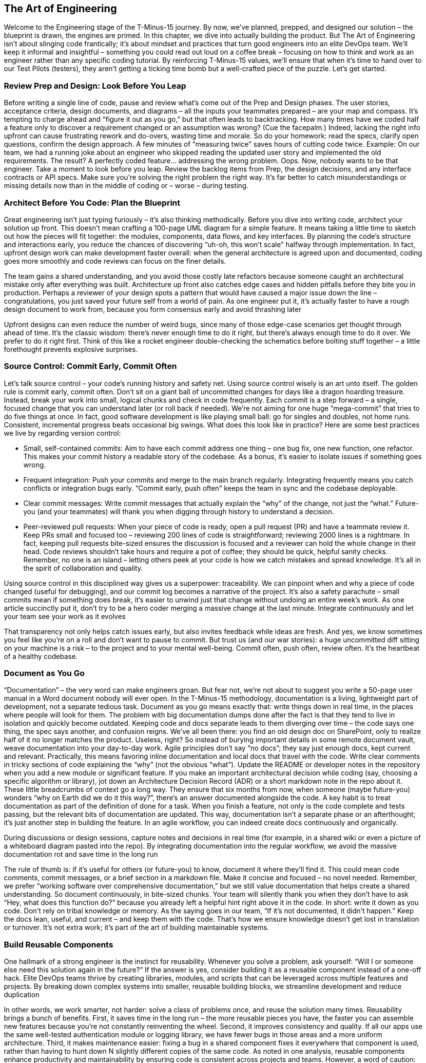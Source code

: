 == The Art of Engineering

Welcome to the Engineering stage of the T-Minus-15 journey. By now, we’ve planned, prepped, and designed our solution – the blueprint is drawn, the engines are primed. In this chapter, we dive into actually building the product. But The Art of Engineering isn’t about slinging code frantically; it’s about mindset and practices that turn good engineers into an elite DevOps team. We’ll keep it informal and insightful – something you could read out loud on a coffee break – focusing on how to think and work as an engineer rather than any specific coding tutorial. By reinforcing T-Minus-15 values, we’ll ensure that when it’s time to hand over to our Test Pilots (testers), they aren’t getting a ticking time bomb but a well-crafted piece of the puzzle. Let’s get started.

=== Review Prep and Design: Look Before You Leap

Before writing a single line of code, pause and review what’s come out of the Prep and Design phases. The user stories, acceptance criteria, design documents, and diagrams – all the inputs your teammates prepared – are your map and compass. It’s tempting to charge ahead and “figure it out as you go,” but that often leads to backtracking. How many times have we coded half a feature only to discover a requirement changed or an assumption was wrong? (Cue the facepalm.) Indeed, lacking the right info upfront can cause frustrating rework and do-overs, wasting time and morale. So do your homework: read the specs, clarify open questions, confirm the design approach. A few minutes of “measuring twice” saves hours of cutting code twice. Example: On our team, we had a running joke about an engineer who skipped reading the updated user story and implemented the old requirements. The result? A perfectly coded feature… addressing the wrong problem. Oops. Now, nobody wants to be that engineer. Take a moment to look before you leap. Review the backlog items from Prep, the design decisions, and any interface contracts or API specs. Make sure you’re solving the right problem the right way. It’s far better to catch misunderstandings or missing details now than in the middle of coding or – worse – during testing.

=== Architect Before You Code: Plan the Blueprint

Great engineering isn’t just typing furiously – it’s also thinking methodically. Before you dive into writing code, architect your solution up front. This doesn’t mean crafting a 100-page UML diagram for a simple feature. It means taking a little time to sketch out how the pieces will fit together: the modules, components, data flows, and key interfaces. By planning the code’s structure and interactions early, you reduce the chances of discovering “uh-oh, this won’t scale” halfway through implementation. In fact, upfront design work can make development faster overall: when the general architecture is agreed upon and documented, coding goes more smoothly and code reviews can focus on the finer details.

The team gains a shared understanding, and you avoid those costly late refactors because someone caught an architectural mistake only after everything was built. Architecture up front also catches edge cases and hidden pitfalls before they bite you in production. Perhaps a reviewer of your design spots a pattern that would have caused a major issue down the line – congratulations, you just saved your future self from a world of pain. As one engineer put it, it’s actually faster to have a rough design document to work from, because you form consensus early and avoid thrashing later

Upfront designs can even reduce the number of weird bugs, since many of those edge-case scenarios get thought through ahead of time. It’s the classic wisdom: there’s never enough time to do it right, but there’s always enough time to do it over. We prefer to do it right first. Think of this like a rocket engineer double-checking the schematics before bolting stuff together – a little forethought prevents explosive surprises.

=== Source Control: Commit Early, Commit Often

Let’s talk source control – your code’s running history and safety net. Using source control wisely is an art unto itself. The golden rule is commit early, commit often. Don’t sit on a giant ball of uncommitted changes for days like a dragon hoarding treasure. Instead, break your work into small, logical chunks and check in code frequently. Each commit is a step forward – a single, focused change that you can understand later (or roll back if needed). We’re not aiming for one huge “mega-commit” that tries to do five things at once. In fact, good software development is like playing small ball: go for singles and doubles, not home runs. Consistent, incremental progress beats occasional big swings. What does this look like in practice? Here are some best practices we live by regarding version control:

- Small, self-contained commits: Aim to have each commit address one thing – one bug fix, one new function, one refactor. This makes your commit history a readable story of the codebase. As a bonus, it’s easier to isolate issues if something goes wrong.
- Frequent integration: Push your commits and merge to the main branch regularly. Integrating frequently means you catch conflicts or integration bugs early. “Commit early, push often” keeps the team in sync and the codebase deployable.
- Clear commit messages: Write commit messages that actually explain the “why” of the change, not just the “what.” Future-you (and your teammates) will thank you when digging through history to understand a decision.
- Peer-reviewed pull requests: When your piece of code is ready, open a pull request (PR) and have a teammate review it. Keep PRs small and focused too – reviewing 200 lines of code is straightforward; reviewing 2000 lines is a nightmare. In fact, keeping pull requests bite-sized ensures the discussion is focused and a reviewer can hold the whole change in their head. Code reviews shouldn’t take hours and require a pot of coffee; they should be quick, helpful sanity checks. Remember, no one is an island – letting others peek at your code is how we catch mistakes and spread knowledge. It’s all in the spirit of collaboration and quality.

Using source control in this disciplined way gives us a superpower: traceability. We can pinpoint when and why a piece of code changed (useful for debugging), and our commit log becomes a narrative of the project. It’s also a safety parachute – small commits mean if something does break, it’s easier to unwind just that change without undoing an entire week’s work. As one article succinctly put it, don’t try to be a hero coder merging a massive change at the last minute. Integrate continuously and let your team see your work as it evolves

That transparency not only helps catch issues early, but also invites feedback while ideas are fresh. And yes, we know sometimes you feel like you’re on a roll and don’t want to pause to commit. But trust us (and our war stories): a huge uncommitted diff sitting on your machine is a risk – to the project and to your mental well-being. Commit often, push often, review often. It’s the heartbeat of a healthy codebase.

=== Document as You Go

“Documentation” – the very word can make engineers groan. But fear not, we’re not about to suggest you write a 50-page user manual in a Word document nobody will ever open. In the T-Minus-15 methodology, documentation is a living, lightweight part of development, not a separate tedious task. Document as you go means exactly that: write things down in real time, in the places where people will look for them. The problem with big documentation dumps done after the fact is that they tend to live in isolation and quickly become outdated. Keeping code and docs separate leads to them diverging over time – the code says one thing, the spec says another, and confusion reigns. We’ve all been there: you find an old design doc on SharePoint, only to realize half of it no longer matches the product. Useless, right? So instead of burying important details in some remote document vault, weave documentation into your day-to-day work. Agile principles don’t say “no docs”; they say just enough docs, kept current and relevant. Practically, this means favoring inline documentation and local docs that travel with the code. Write clear comments in tricky sections of code explaining the “why” (not the obvious “what”). Update the README or developer notes in the repository when you add a new module or significant feature. If you make an important architectural decision while coding (say, choosing a specific algorithm or library), jot down an Architecture Decision Record (ADR) or a short markdown note in the repo about it. These little breadcrumbs of context go a long way. They ensure that six months from now, when someone (maybe future-you) wonders “why on Earth did we do it this way?”, there’s an answer documented alongside the code. A key habit is to treat documentation as part of the definition of done for a task. When you finish a feature, not only is the code complete and tests passing, but the relevant bits of documentation are updated. This way, documentation isn’t a separate phase or an afterthought; it’s just another step in building the feature. In an agile workflow, you can indeed create docs continuously and organically.

During discussions or design sessions, capture notes and decisions in real time (for example, in a shared wiki or even a picture of a whiteboard diagram pasted into the repo). By integrating documentation into the regular workflow, we avoid the massive documentation rot and save time in the long run

The rule of thumb is: if it’s useful for others (or future-you) to know, document it where they’ll find it. This could mean code comments, commit messages, or a brief section in a markdown file. Make it concise and focused – no novel needed. Remember, we prefer “working software over comprehensive documentation,” but we still value documentation that helps create a shared understanding. So document continuously, in bite-sized chunks. Your team will silently thank you when they don’t have to ask “Hey, what does this function do?” because you already left a helpful hint right above it in the code. In short: write it down as you code. Don’t rely on tribal knowledge or memory. As the saying goes in our team, “If it’s not documented, it didn’t happen.” Keep the docs lean, useful, and current – and keep them with the code. That’s how we ensure knowledge doesn’t get lost in translation or turnover. It’s not extra work; it’s part of the art of building maintainable systems.

=== Build Reusable Components

One hallmark of a strong engineer is the instinct for reusability. Whenever you solve a problem, ask yourself: “Will I or someone else need this solution again in the future?” If the answer is yes, consider building it as a reusable component instead of a one-off hack. Elite DevOps teams thrive by creating libraries, modules, and scripts that can be leveraged across multiple features and projects. By breaking down complex systems into smaller, reusable building blocks, we streamline development and reduce duplication

In other words, we work smarter, not harder: solve a class of problems once, and reuse the solution many times. Reusability brings a bunch of benefits. First, it saves time in the long run – the more reusable pieces you have, the faster you can assemble new features because you’re not constantly reinventing the wheel. Second, it improves consistency and quality. If all our apps use the same well-tested authentication module or logging library, we have fewer bugs in those areas and a more uniform architecture. Third, it makes maintenance easier: fixing a bug in a shared component fixes it everywhere that component is used, rather than having to hunt down N slightly different copies of the same code. As noted in one analysis, reusable components enhance productivity and maintainability by ensuring code is consistent across projects and teams. However, a word of caution: not everything should be turned into a reusable component – at least not prematurely. We still apply judgment. If you have a very specific feature that likely won’t ever be used elsewhere, you can keep it simple and local. But often, you’ll notice patterns or utilities that could benefit others. A good practice is to build functionality in a modular way and promote it to a shared library once it proves generally useful. For example, an engineer on our team needed a robust date parsing function in one service; he wrote it generally, added some extra love (tests, docs), and then we moved it into our common toolkit library. Now everyone uses the same function instead of writing their own (potentially buggy) date parser. Don’t Repeat Yourself (DRY) is the guiding principle here – if you find yourself or your colleagues writing similar code in multiple places, that’s a giant clue that a reusable solution is in order. Building reusable components upfront does take a bit more foresight and effort (writing them in a more generic way, documenting their usage, etc.), but it pays dividends. Think of it as constructing LEGO blocks instead of single-use clay sculptures. LEGO blocks might take effort to design correctly, but once you have them, you can build many structures quickly. In our daily engineering, this could mean writing a script or function library for common tasks (like standardized error handling, or a utility to call an external API) and checking it in a shared repository for the whole team to use. It might mean creating a microservice that serves multiple products rather than each team writing their own version of that service. These investments multiply productivity over time. In summary, cultivate a mindset of reusability. It’s more than just saving code – it’s about creating a consistent ecosystem of tools and components that your team can rely on. Over time, this significantly boosts velocity and quality. Plus, it feels pretty good when a teammate says, “I was able to plug in the module you wrote and it just worked.” Be the engineer who plants seeds of reusable solutions; your whole team’s garden will grow faster and healthier for it.

=== Keep It Simple (KISS)

Ah, the KISS principle – Keep It Simple, Stupid! (or as I prefer to say, Keep It Simple, Seriously). It’s a reminder that in engineering, simplicity is a virtue. We work in a world of complex systems, but our job is to manage and tame that complexity, not add to it. The U.S. Navy coined KISS back in the 1960s to emphasize that designs should be as simple as possible. Decades later, this principle is still golden in software: whenever you’re building something, resist the urge to over-engineer. Fancy algorithms and intricate architectures might stroke our ego, but they can be a nightmare to maintain, understand, and debug. Overengineering often starts with good intentions – you want a flexible, powerful solution – but it can quickly spiral into a Rube Goldberg machine: lots of moving parts, hard to follow, and prone to breaking. Simple code, on the other hand, tends to be more robust and easier to change. It has fewer assumptions and dependencies. Remember, every extra layer of complexity is another layer that can fail or confuse someone. As an engineer, one of the most impactful questions you can ask is, “Do we really need this?” If a simpler approach will solve the problem, grab it. Don’t build a spaceship when a bicycle will do. There’s a famous anecdote that illustrates KISS in a humorous way. During the Space Race, NASA supposedly spent millions of dollars developing a pen that could write in zero gravity, while the Soviet cosmonauts just used a pencil. It’s an amusing story highlighting simple vs. complex solutions – even though, fun fact, the “space pen” story is largely a myth. (In reality, both NASA and the USSR did use a special pressurized pen eventually, and NASA didn’t waste taxpayer millions on it.) But myth or not, the parable’s point stands: sometimes the simplest tool is perfectly fine, and overthinking a problem leads to wasted effort. In our world, this might look like implementing an elaborate, custom cache-invalidation scheme for an app that could have just used a straightforward library – or abstracting a piece of code so heavily in the name of flexibility that no one else can understand how to use it. Keep it simple means designing and coding for clarity and necessity. If you can achieve something with a plain loop instead of a convoluted asynchronous callback chain, do it. Use clear and direct approaches over clever hacks. Optimize for readability. As the legendary software engineer Tony Hoare said, “There are two ways of constructing a software design: one way is to make it so simple that there are obviously no deficiencies; and the other way is to make it so complicated that there are no obvious deficiencies.” Aim for the former. It takes discipline and often restraint – as engineers, we do love our shiny new toys – but simplicity is a superpower. One strategy we use is to refactor mercilessly during development whenever things start feeling overly complex. Got a function that’s doing too much? Break it down. Seeing duplicate logic? Consolidate it. If a design pattern or fancy framework isn’t pulling its weight, don’t force it in. And don’t hesitate to ask peers for a sanity check: “Is this getting too complicated? Can we simplify?” Often an outside perspective helps spot overengineering. In summary, simplicity isn’t about dumbing things down; it’s about smart, elegant design. KISS reminds us that the simplest solution that meets the requirements is usually the best. It’s easier to build, easier to test, and easier to change later. So keep it simple – your code, teammates, and future maintenance budget will thank you.

=== Leverage AI and Low-Code

Software engineering is evolving, and part of the elite team mindset is embracing new tools that can boost our productivity. Two big helpers in our modern toolkit are AI-powered development assistants and low-code platforms. They’re like having extra teammates who can handle some of the grunt work at unbelievable speed (albeit with a watchful eye from you). Leveraging these isn’t “cheating” – it’s smart engineering. We use automation in build and deployment; why not in coding itself? AI for pair programming: By now, many of us have used AI pair programmers like GitHub Copilot or other code assistants. These tools can suggest code snippets, help complete functions, and even catch errors or suggest edge cases. The key is to use them as a partner, not a crutch. An AI can help you explore approaches or write boilerplate code super fast. For example, if you’re unsure how to parse a date string in Python, an AI tool can instantly suggest a code snippet, saving you a trip to Stack Overflow. It’s like having a junior developer who’s read the entire internet and is whispering suggestions in your ear. As of 2024, a majority of professional developers are using AI in their development process (around 63% and growing) – so if you are too, you’re in good company. These tools can make you faster and even improve code quality. Some studies have found that code written with AI assistance gets slightly higher approval in code reviews and developers feel more productive and fulfilled using them. Of course, you must review AI-generated code carefully (it can occasionally be confidently wrong or not match your project style), but when used wisely, it’s a turbo boost for routine tasks. Low-code and no-code platforms: Similarly, low-code tools have risen to prominence for a reason. They let you build certain solutions with minimal hand-written code by using visual interfaces, templates, and pre-built components. Think of tasks like creating internal dashboards, simple forms, or workflows – instead of coding them from scratch, a low-code tool might let you drag-and-drop and configure. This isn’t putting developers out of work; it’s freeing us from reinventing basic UIs or plumbing. We’ve seen huge productivity gains here: surveys show about 72% of developers are now using low-code/no-code tools in some capacity, and an overwhelming number report that these tools significantly boost productivity (over 90% in one survey). That means you can deliver solutions faster, and focus your custom coding on the truly complex, high-value problems. For example, our team needed a simple app to track equipment inventory. One approach: spend a week writing a bespoke web app with a database. Instead, one of our engineers used a low-code platform and had a working prototype by the end of the day. We could then spend our precious coding time on the core product that truly required custom logic. Low-code doesn’t replace our skills – it amplifies them on things that don’t need full-blown code. It’s also a chance to involve non-developers (citizen developers) for simpler solutions, which can foster collaboration and remove bottlenecks. A word of balance: Embrace AI and low-code where they make sense, but also know their limits. Not every problem should be solved with low-code, and not every coding task can be correctly handled by an AI suggestion. Complex, critical algorithm? You’ll craft that logic carefully by hand (though you might still ask AI for unit test ideas or edge-case suggestions). Security- or performance-intensive code? Review AI outputs extra hard or do it manually. Low-code platform for a public-facing app? Maybe, maybe not, depending on its constraints and scalability. Use these tools in the areas they shine: rapid prototyping, automation of boilerplate, simplifying integration tasks, etc. In an elite DevOps team, working smarter is a core value. AI and low-code tools are about working smarter. They free your time and mental energy for the creative and hard parts of engineering by handling some mundane or repetitive parts for you. So don’t shy away from them – leverage them. The future of coding isn’t a lone genius typing in a corner; it’s a well-supported engineer orchestrating various helpers, human and machine, to deliver value quickly and reliably. If Iron Man can have J.A.R.V.I.S., you can have an AI pair programmer. Just remember to remain the one in control – you are the engineer, and these are your tools.

=== Finish What You Start: Make Features Deployable

One of the cardinal rules in our team is “Done” means deployable. As an engineer, you haven’t truly finished a feature until it’s in a state that could be released to users. This mindset keeps us honest – partially done code sitting in a branch or behind a flag might as well be no code at all from the user’s perspective. So we strive to get each feature to a deployable state before jumping to the next one. In practice, that means slicing work into small enough chunks that you can complete, test, and merge them, and ideally even deploy them (if not to production, at least to a staging environment) frequently. It’s far better to have one small feature fully done than five features 80% done each. Unfinished work is inventory – it’s waste until it’s usable. There’s a mantra in Lean and Kanban circles that we love: “Stop starting, start finishing.” In other words, focus on getting your current work to the finish line before grabbing the next shiny task. Work-in-progress (WIP) limits exist for this reason – to encourage completing what’s in flight rather than accumulating half-done tasks. The more things you juggle at once, the longer it takes to finish any one of them. It’s like trying to bake five cakes at the same time in one oven; you’ll end up with a lot of half-baked pastries and a hungry party. Instead, bake one cake, get it ready to serve, then start the next. In our day-to-day, this means when you pick up a user story or task, see it through as much as possible. Integrate your code, fix the bugs, polish the rough edges needed for deployment. If something truly can’t be finished because of an external dependency, communicate that and possibly pick up a small filler task, but resist the urge to just start building something else “in parallel” for the sake of staying busy. Busyness is not the goal; value delivery is. By keeping WIP low and focusing on getting features done, we reduce confusion and hand-off issues, and we can actually deliver incremental value continuously. Another aspect of making features deployable is thinking about release-ability from the start. Use feature flags or toggles if you must merge something that’s not user-ready, so it can be safely turned off until it is ready. Write the basic automated tests as you develop, so that by the time you say “I’m done,” you have confidence nothing major is broken. It’s a great feeling to know your feature could be shipped to real users at a moment’s notice because you’ve coded, reviewed, tested, and integrated it fully. It also de-risks the project – no more scrambling near a deadline because a bunch of half-done pieces suddenly need finishing all at once. So, prioritize finishing. It’s a mindset of completion. When in doubt, ask “Can we deploy this now?” If the answer is “not yet, it still needs X,” then X is what you tackle before doing unrelated Y or Z. By doing this, you ensure a steady flow of value out to the Test and Operate stages. And psychologically, it’s rewarding – you see continuous progress and tangible outcomes, which beats the stress of carrying a pile of unfinished tasks on your back. An elite DevOps engineer is like a relay runner who always passes the baton (the code) cleanly to the next stage (testing/QA) without dropping it. Finish each sprint strong by getting your work truly “done done” – that’s how we maintain momentum and deliver reliably.

=== Think Like an End User (How Might They Break It?)

While writing code, it’s easy to get tunnel vision about the happy path – the scenario where everything goes as expected. But real users are unpredictable, and the world is messy. One of the best habits you can develop is to think like an end user or a tester while you’re engineering. Ask yourself, “How might someone break this feature?” This mindset will prompt you to consider edge cases and error handling before the code ever lands in QA. Essentially, you’re doing a bit of a mental crash test on your code. If you can anticipate how things might go wrong, you can build in guards against those failures or at least detect and handle them gracefully. Here’s a strategy: pretend you’re a mischievous or clueless user (sometimes they’re one and the same!). What are all the weird, wrong, or extreme things you might do? Try inputs that don’t make sense, click buttons in odd sequences, use the app in ways the requirements didn’t explicitly cover. This kind of creative paranoia is what our Test Pilots excel at, and as an engineer you’d do well to channel some of that energy early. In fact, adopting a tester’s mindset as you code can significantly improve quality – for instance, writing unit tests for your code naturally forces you to think through edge cases
softwareengineering.stackexchange.com
. If you’re TDD-inclined, you’ve experienced this: you start writing tests and suddenly realize “hmm, what if this input is null or that API call fails?” That’s you discovering a break scenario upfront. To systematically think of breakage possibilities, consider making a quick checklist for each feature:

- Invalid Inputs: What if the user enters nonsense, extremely large values, or leaves inputs blank when they shouldn’t?
Boundary Conditions: Does your logic handle the first, last, or zero items correctly? (e.g., an empty list, a maxed-out counter, the edge of a date range)
- Failure of External Systems: What if that third-party API call times out or returns an error? Do we retry, fail gracefully, show a friendly message?
- Out-of-Order Actions: Can the user do things in an order that might break assumptions? (For example, deleting an item that’s currently in use, or hitting “submit” twice quickly)
- Security and Misuse: Could a malicious user exploit this? (e.g., entering SQL in a text box, manipulating identifiers in URLs to access data they shouldn’t)

By asking these questions during development, you’ll catch a lot of issues early. It’s much easier to build robustness in from the start than to patch holes later. Plus, your testers will be pleasantly surprised (maybe even a bit bummed, in a good way) when their usual tricks to break the software don’t work because you already thought of them. As a result, the bug count goes down and confidence in the product goes up. A little healthy pessimism goes a long way. Assume the user will find every possible way to misuse your feature – because given enough users, someone inevitably will. This isn’t about distrusting users; it’s about acknowledging that not everyone follows the script in your head. Users will input strange characters, push system limits, and take unplanned paths. Embrace that reality and code defensively. Validate inputs, handle exceptions, and add meaningful error messages for unexpected scenarios. In summary, don’t just code for when everything goes right – code for when things go wrong. By adopting the end user’s (or tester’s) perspective, you’ll build more resilient software. It’s a mindset shift: from “I assume this will be used correctly” to “I assume Murphy’s Law – if it can be used incorrectly, it will, so I’ll prepare for that.” This approach sets the stage perfectly for the next phase in our journey, the Test phase, because you’re effectively doing a mini-test design in your head as you write each piece. It tightens the feedback loop and makes you a sharper, more quality-minded engineer.

=== Collaborate, Don’t Isolate

There’s a romantic image of the lone programmer, headphones on, cranking out genius code in isolation. But in a DevOps team (or any modern software team), collaboration beats isolation every time. Software is a team sport. The best engineers know when to reach out, pair up, and share knowledge. In T-Minus-15 we emphasize that no one should be throwing work “over the wall” to the next person – instead, we work together to get it across the finish line. Engineers don’t just chuck code to the Test Pilots and wipe their hands; testers don’t just say “it’s broken” and walk away
linkedin.com
. We interact, communicate, and solve problems together. What does collaboration look like in practice during the Engineering phase? It can take many forms, all of them valuable:

- Pair programming with teammates: Two heads, one keyboard. Pairing (or mob programming with a few people) on tricky problems can produce better code and spread knowledge. If you’re stuck or the design is complex, grab a colleague and tackle it together. You’d be amazed how quickly a fresh set of eyes can unstick an issue or how much cleaner a solution becomes when two people brainstorm it. Plus, it’s more fun coding with a buddy – you share a few laughs along the way and learn from each other’s techniques.
- Real-time collaboration with testers: Instead of a silo where devs build and then testers independently find issues days later, we prefer a tight feedback loop. If a feature is ready for testing, sit with a Test Pilot (in person or via screen-share) while they go through it. Seeing how someone else uses your feature in real time is eye-opening. They might do something you didn’t expect and boom, there’s a bug – but now you can diagnose it on the spot, fix it, and learn from it together. Testers can describe what they’re doing and you can explain the intended behavior; this mutual understanding leads to faster resolution and fewer back-and-forth “bug report tickets.” It’s truly a team quality effort.
- Peer reviews and knowledge sharing: Code reviews, design discussions, architecture whiteboard sessions – these are all collaborative moments. Take them seriously. When you review someone’s code, it’s not to nitpick – it’s to help improve the work and to learn what that code is doing (so you could maintain it too). Share tips and praise in reviews (“Nice use of that pattern here!” goes a long way). By being generous with knowledge, you raise the whole team’s expertise.
- Swarming on problems: When a tough bug appears or production issue fires off an alert, we often swarm on it as a team. The attitude is not “Jim’s module, Jim’s problem,” but “let’s all solve this.” We’ll pull in people from engineering, testing, ops – whoever can help – and hash it out collectively. This breaks down silos and leads to faster fixes. It also builds a sense of camaraderie: we win or lose together.
- Collaboration does require good communication. It means sometimes stepping away from your personal coding zone to talk, write on a virtual whiteboard, or explain your thought process. It also means listening – being open to others’ ideas and feedback. Remember, every member of the team brings a unique perspective. A junior developer might have a fresh insight on a problem you’re over-complicating. A tester might suggest an alternate flow that simplifies the feature. A product owner might clarify the intent behind a requirement, sparing you from building the wrong thing. Talk to each other! It sounds obvious, but in practice we often see teams where devs, QAs, ops, etc., operate on separate islands. Not in an elite team. In our team, we blur those boundaries whenever possible. A quick example: We had a nasty bug that only appeared under very specific conditions in production. Instead of dev handing it to QA to reproduce, and QA throwing it back saying “still broken,” one of our engineers and one test pilot sat together for an afternoon. They replicated the issue in a test environment, tried different approaches, checked logs together, and eventually cracked the case. Both learned a ton, and the fix went out the next day. That beat a week of back-and-forth Jira comments hands down. In the end, collaboration builds trust and efficiency. When engineers collaborate, code gets better and people grow faster. When engineers and testers collaborate, quality skyrockets and “us vs. them” walls crumble. DevOps at its heart is about breaking silos – Dev and Ops, Dev and QA, etc., working hand in hand. So be proactive: if you wrote a piece of code, invite someone to run through it with you. If a tester finds a bug that puzzles you, jump on a call and investigate together. If you learned something cool, share it at the next team meeting or in chat. This culture of openness is contagious and results in a team that’s truly greater than the sum of its parts.

=== Balancing Focus and Flow

Now, a caveat to all this collaboration: it doesn’t mean we spend the whole day in meetings or constantly interrupting each other on chat. Engineers need uninterrupted focus time – that magical state of flow where you can deeply concentrate on a complex task. It’s in those extended periods of focus that we solve hard problems and write our best code. A single random meeting plopped in the middle of the afternoon can shatter that flow; as Paul Graham famously noted, one meeting can blow an entire afternoon for a maker-type schedule
scrum.org
. We’ve all felt this: you’re knee-deep in debugging or crafting an algorithm, and ding! a meeting reminder or someone taps you on the shoulder – there goes your mental stack, and it takes a while to rebuild. So, how to balance this need for focus with the collaborative spirit we just raved about? Firstly, it helps if the whole team acknowledges the difference between “maker time” and “manager time.” Makers (developers, testers, writers – anyone who creates) typically need longer blocks of time, whereas managers or coordinators operate in hourly slices
scrum.org
. Neither is better; they’re just different. But when managers (or Scrum Masters, Product Owners, etc.) schedule constant check-ins and updates, it can disrupt the makers’ productivity. We handle this by establishing team norms for focus time. For instance, we might set aside certain hours of the day as “quiet hours” where no meetings are scheduled and interruptions are minimized. Some teams do no-meeting Wednesdays or have core hours like 10am-3pm for collaboration, leaving early mornings or late afternoons for deep work. Figure out what works for your context, but the point is to give developers regular, predictable windows to get in the zone. As an engineer, you can take initiative too. Block off focus time on your calendar – literally make an event that says “Coding Focus” – so others see you’re not available unless it’s urgent. Use do-not-disturb modes in Slack or Teams when you really need to hunker down. It’s perfectly fine to let a message sit for an hour while you finish writing that module. We want to support collaboration, but it’s also okay to politely say, “Can we sync on this a bit later? I’m in the middle of something.” Most teammates will understand, because they’ve been there. On the flip side, don’t become a hermit. Supporting team collaboration means being responsive when someone truly needs you or when your input can unblock others. It’s a balance. If you’re heads-down for half a day, make sure to surface for air and check if any critical messages or pull requests need your review. Perhaps dedicate specific times (say, top of each hour or certain intervals) to quickly scan for anything pressing from teammates, then dive back in. This way, you’re not constantly multi-tasking (which kills focus), but you’re also not leaving colleagues hanging for an entire day. Our team has learned that everyone – not just devs – benefits from some focus time
linkedin.com
. Even managers need thinking time, and testers might need undisturbed time to run a complex test scenario. So we try to foster a culture where focus time is respected. When someone’s in the zone, we avoid yanking them out unless it’s truly important. We use async communication where possible (drop a note or ticket that they can see later rather than a constant stream of pings). In summary, find a rhythm between collaboration and focus. It might seem paradoxical, but you can do both: collaborate intensely at key moments and work alone intensely at others. The key is communication and setting expectations. Let your team know when you’re focusing, and likewise be mindful of others’ focus needs. By structuring our days with both collaborative sessions (pairing, design discussions, quick stand-ups) and protected solo time, we get the best of both worlds. We preserve our productivity and sanity, yet remain aligned and supportive as a team. Remember, an elite DevOps team isn’t one that just cranks 100% in isolation, nor one that’s 100% in meetings – it’s one that finds the sweet spot. Flow state and team sync, both are crucial. Protect both. When you do, you’ll notice the work quality improves (because you had time to do it right) and the team synergy improves (because you made time to connect). That’s the art: knowing when to shut the door and focus, and when to open it and collaborate.

By mastering The Art of Engineering, you transform coding from a solitary task into a team-driven craft. You plan before you code, keep your code clean and simple, use modern tools to your advantage, finish what you start, preempt problems, and work hand-in-hand with your teammates. These habits and mindsets are what elevate a developer into an elite engineer within a high-performing DevOps crew. We’ve now built something solid – from here, our Test Pilots will take that baton and put our work through its paces. But because we engineered with care, collaboration, and foresight, we’re handing them a rocket that’s far less likely to explode on the launchpad. Next up: Testing – where we verify and prove everything we’ve crafted. Get ready to see how a culture of quality and teamwork continues as we move from engineering into the test phase of T-Minus-15. Onward!